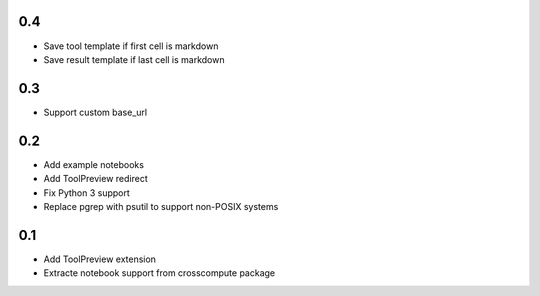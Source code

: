 0.4
---
- Save tool template if first cell is markdown
- Save result template if last cell is markdown

0.3
---
- Support custom base_url

0.2
---
- Add example notebooks
- Add ToolPreview redirect
- Fix Python 3 support
- Replace pgrep with psutil to support non-POSIX systems

0.1
---
- Add ToolPreview extension
- Extracte notebook support from crosscompute package
